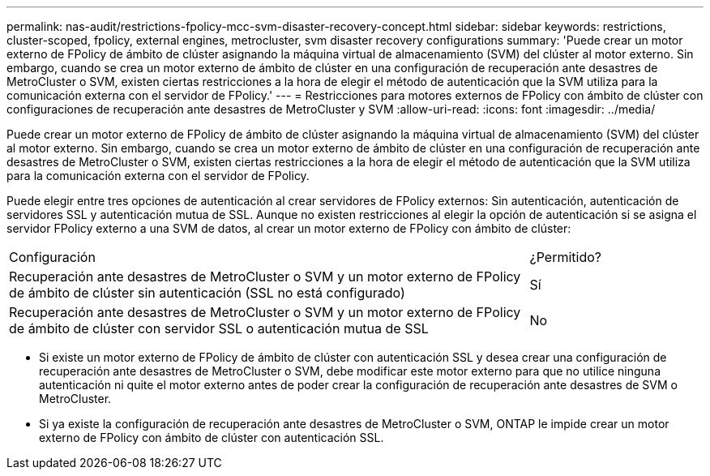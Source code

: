 ---
permalink: nas-audit/restrictions-fpolicy-mcc-svm-disaster-recovery-concept.html 
sidebar: sidebar 
keywords: restrictions, cluster-scoped, fpolicy, external engines, metrocluster, svm disaster recovery configurations 
summary: 'Puede crear un motor externo de FPolicy de ámbito de clúster asignando la máquina virtual de almacenamiento (SVM) del clúster al motor externo. Sin embargo, cuando se crea un motor externo de ámbito de clúster en una configuración de recuperación ante desastres de MetroCluster o SVM, existen ciertas restricciones a la hora de elegir el método de autenticación que la SVM utiliza para la comunicación externa con el servidor de FPolicy.' 
---
= Restricciones para motores externos de FPolicy con ámbito de clúster con configuraciones de recuperación ante desastres de MetroCluster y SVM
:allow-uri-read: 
:icons: font
:imagesdir: ../media/


[role="lead"]
Puede crear un motor externo de FPolicy de ámbito de clúster asignando la máquina virtual de almacenamiento (SVM) del clúster al motor externo. Sin embargo, cuando se crea un motor externo de ámbito de clúster en una configuración de recuperación ante desastres de MetroCluster o SVM, existen ciertas restricciones a la hora de elegir el método de autenticación que la SVM utiliza para la comunicación externa con el servidor de FPolicy.

Puede elegir entre tres opciones de autenticación al crear servidores de FPolicy externos: Sin autenticación, autenticación de servidores SSL y autenticación mutua de SSL. Aunque no existen restricciones al elegir la opción de autenticación si se asigna el servidor FPolicy externo a una SVM de datos, al crear un motor externo de FPolicy con ámbito de clúster:

[cols="75,25"]
|===


| Configuración | ¿Permitido? 


 a| 
Recuperación ante desastres de MetroCluster o SVM y un motor externo de FPolicy de ámbito de clúster sin autenticación (SSL no está configurado)
 a| 
Sí



 a| 
Recuperación ante desastres de MetroCluster o SVM y un motor externo de FPolicy de ámbito de clúster con servidor SSL o autenticación mutua de SSL
 a| 
No

|===
* Si existe un motor externo de FPolicy de ámbito de clúster con autenticación SSL y desea crear una configuración de recuperación ante desastres de MetroCluster o SVM, debe modificar este motor externo para que no utilice ninguna autenticación ni quite el motor externo antes de poder crear la configuración de recuperación ante desastres de SVM o MetroCluster.
* Si ya existe la configuración de recuperación ante desastres de MetroCluster o SVM, ONTAP le impide crear un motor externo de FPolicy con ámbito de clúster con autenticación SSL.

